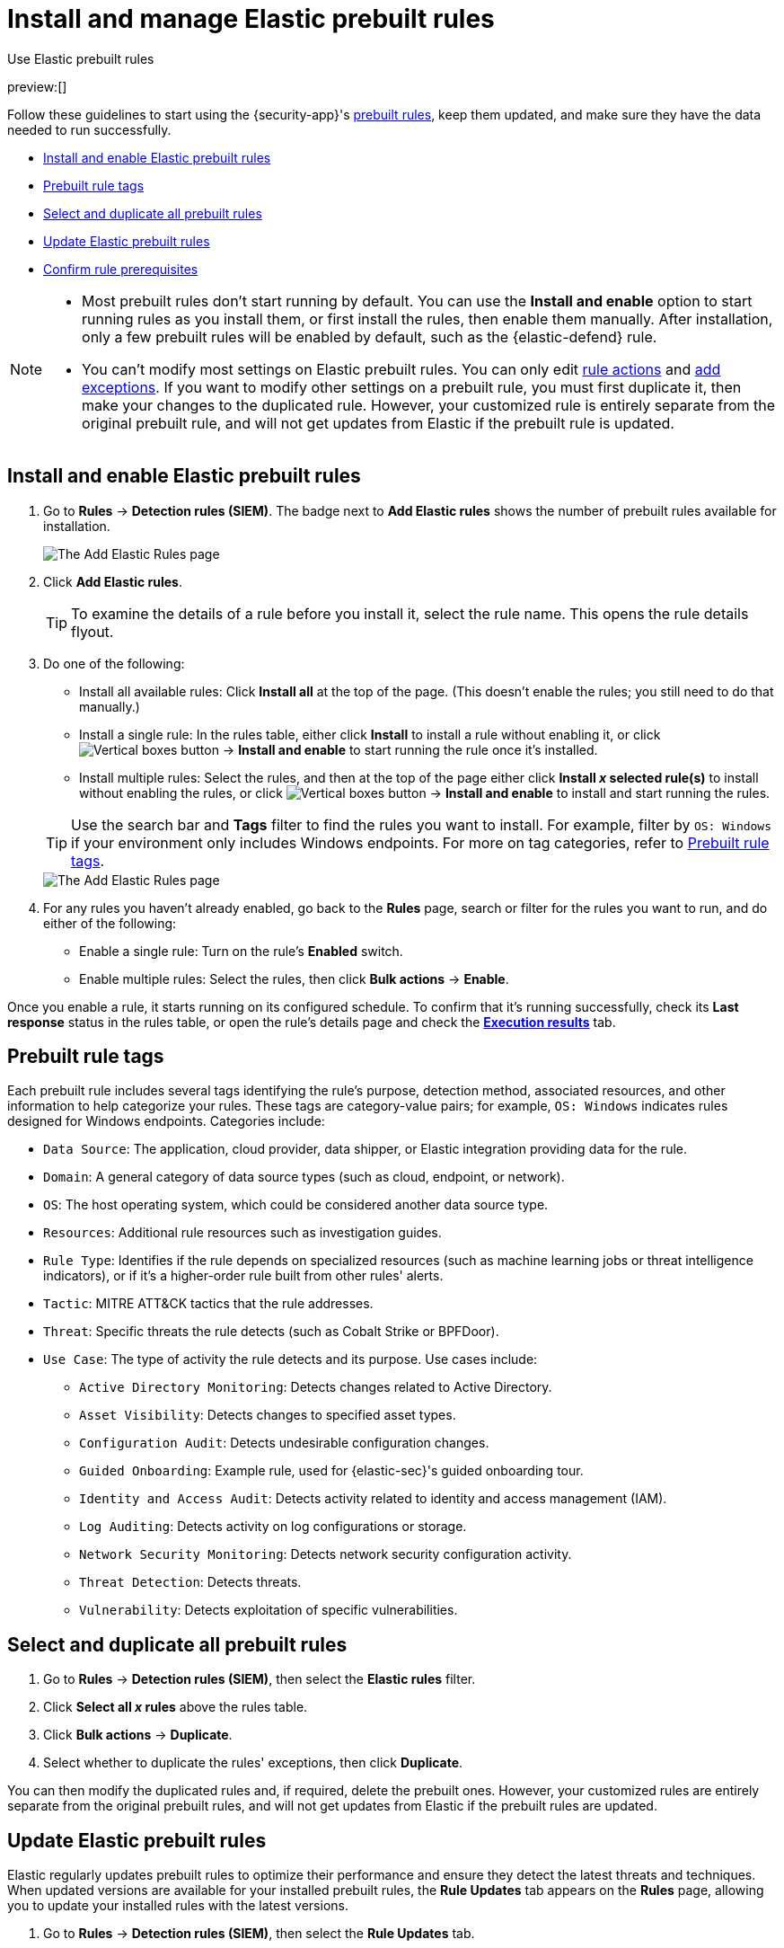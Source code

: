 [[security-prebuilt-rules-management]]
= Install and manage Elastic prebuilt rules

// :description: Start detections quickly with prebuilt rules designed and updated by Elastic.
// :keywords: serverless, security, how-to, manage

++++
<titleabbrev>Use Elastic prebuilt rules</titleabbrev>
++++

preview:[]

Follow these guidelines to start using the {security-app}'s <<security-prebuilt-rules,prebuilt rules>>, keep them updated, and make sure they have the data needed to run successfully.

* <<load-prebuilt-rules,Install and enable Elastic prebuilt rules>>
* <<prebuilt-rule-tags,Prebuilt rule tags>>
* <<select-all-prebuilt-rules,Select and duplicate all prebuilt rules>>
* <<update-prebuilt-rules,Update Elastic prebuilt rules>>
* <<rule-prerequisites,Confirm rule prerequisites>>

[NOTE]
====
* Most prebuilt rules don't start running by default. You can use the **Install and enable** option to start running rules as you install them, or first install the rules, then enable them manually. After installation, only a few prebuilt rules will be enabled by default, such as the {elastic-defend} rule.
* You can't modify most settings on Elastic prebuilt rules. You can only edit <<security-rules-create,rule actions>> and <<security-add-exceptions,add exceptions>>. If you want to modify other settings on a prebuilt rule, you must first duplicate it, then make your changes to the duplicated rule. However, your customized rule is entirely separate from the original prebuilt rule, and will not get updates from Elastic if the prebuilt rule is updated.
====

[discrete]
[[load-prebuilt-rules]]
== Install and enable Elastic prebuilt rules

. Go to **Rules** → **Detection rules (SIEM)**. The badge next to **Add Elastic rules** shows the number of prebuilt rules available for installation.
+
[role="screenshot"]
image::images/prebuilt-rules-management/-detections-prebuilt-rules-add-badge.png[The Add Elastic Rules page]
. Click **Add Elastic rules**.
+
[TIP]
====
To examine the details of a rule before you install it, select the rule name. This opens the rule details flyout.
====
. Do one of the following:
+
--
* Install all available rules: Click *Install all* at the top of the page. (This doesn't enable the rules; you still need to do that manually.)
* Install a single rule: In the rules table, either click **Install** to install a rule without enabling it, or click image:images/icons/boxesVertical.svg[Vertical boxes button] → **Install and enable** to start running the rule once it's installed.
* Install multiple rules: Select the rules, and then at the top of the page either click *Install _x_ selected rule(s)* to install without enabling the rules, or click image:images/icons/boxesVertical.svg[Vertical boxes button] → **Install and enable** to install and start running the rules.
--
+
[TIP]
====
Use the search bar and **Tags** filter to find the rules you want to install. For example, filter by `OS: Windows` if your environment only includes Windows endpoints. For more on tag categories, refer to <<prebuilt-rule-tags,Prebuilt rule tags>>.
====
+
[role="screenshot"]
image::images/prebuilt-rules-management/-detections-prebuilt-rules-add.png[The Add Elastic Rules page]
. For any rules you haven't already enabled, go back to the *Rules* page, search or filter for the rules you want to run, and do either of the following:
+
** Enable a single rule: Turn on the rule's **Enabled** switch.
** Enable multiple rules: Select the rules, then click **Bulk actions** → **Enable**.

Once you enable a rule, it starts running on its configured schedule. To confirm that it's running successfully, check its **Last response** status in the rules table, or open the rule's details page and check the <<rule-execution-logs,**Execution results**>> tab.

[discrete]
[[prebuilt-rule-tags]]
== Prebuilt rule tags

Each prebuilt rule includes several tags identifying the rule's purpose, detection method, associated resources, and other information to help categorize your rules. These tags are category-value pairs; for example, `OS: Windows` indicates rules designed for Windows endpoints. Categories include:

* `Data Source`: The application, cloud provider, data shipper, or Elastic integration providing data for the rule.
* `Domain`: A general category of data source types (such as cloud, endpoint, or network).
* `OS`: The host operating system, which could be considered another data source type.
* `Resources`: Additional rule resources such as investigation guides.
* `Rule Type`: Identifies if the rule depends on specialized resources (such as machine learning jobs or threat intelligence indicators), or if it's a higher-order rule built from other rules' alerts.
* `Tactic`: MITRE ATT&CK tactics that the rule addresses.
* `Threat`: Specific threats the rule detects (such as Cobalt Strike or BPFDoor).
* `Use Case`: The type of activity the rule detects and its purpose. Use cases include:
+
** `Active Directory Monitoring`: Detects changes related to Active Directory.
** `Asset Visibility`: Detects changes to specified asset types.
** `Configuration Audit`: Detects undesirable configuration changes.
** `Guided Onboarding`: Example rule, used for {elastic-sec}'s guided onboarding tour.
** `Identity and Access Audit`: Detects activity related to identity and access management (IAM).
** `Log Auditing`: Detects activity on log configurations or storage.
** `Network Security Monitoring`: Detects network security configuration activity.
** `Threat Detection`: Detects threats.
** `Vulnerability`: Detects exploitation of specific vulnerabilities.

[discrete]
[[select-all-prebuilt-rules]]
== Select and duplicate all prebuilt rules

. Go to **Rules** → **Detection rules (SIEM)**, then select the **Elastic rules** filter.
. Click **Select all _x_ rules** above the rules table.
. Click **Bulk actions** → **Duplicate**.
. Select whether to duplicate the rules' exceptions, then click **Duplicate**.

You can then modify the duplicated rules and, if required, delete the prebuilt ones. However, your customized rules are entirely separate from the original prebuilt rules, and will not get updates from Elastic if the prebuilt rules are updated.

[discrete]
[[update-prebuilt-rules]]
== Update Elastic prebuilt rules

Elastic regularly updates prebuilt rules to optimize their performance and ensure they detect the latest threats and techniques. When updated versions are available for your installed prebuilt rules, the **Rule Updates** tab appears on the **Rules** page, allowing you to update your installed rules with the latest versions.

. Go to **Rules** → **Detection rules (SIEM)**, then select the **Rule Updates** tab.
+
[NOTE]
====
The **Rule Updates** tab doesn't appear if all your installed prebuilt rules are up to date.
====
+
[role="screenshot"]
image::images/prebuilt-rules-management/-detections-prebuilt-rules-update.png[The Rule Updates tab on the Rules page]
. (Optional) To examine the details of a rule's latest version before you update it, select the rule name. This opens the rule details flyout.
+
Select the **Updates** tab to view rule changes field by field, or the **JSON view** tab to view changes for the entire rule in JSON format. Both tabs display side-by-side comparisons of the **Current rule** (what you currently have installed) and the **Elastic update** version (what you can choose to install). Deleted characters are highlighted in red; added characters are highlighted in green.
+
To accept the changes and install the updated version, select **Update**.
+
[role="screenshot"]
image::images/prebuilt-rules-management/prebuilt-rules-update-diff.png[Prebuilt rule comparison]
. Do one of the following to update prebuilt rules on the **Rules** page:
+
** Update all available rules: Click **Update all**.
** Update a single rule: Click **Update rule** for that rule.
** Update multiple rules: Select the rules and click **Update _x_ selected rule(s)**.
+
[TIP]
====
Use the search bar and **Tags** filter to find the rules you want to update. For example, filter by `OS: Windows` if your environment only includes Windows endpoints. For more on tag categories, refer to <<prebuilt-rule-tags,Prebuilt rule tags>>.
====
